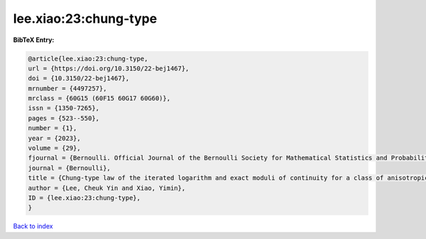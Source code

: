 lee.xiao:23:chung-type
======================

.. :cite:t:`lee.xiao:23:chung-type`

.. bibliography:: ../../All.bib

**BibTeX Entry:**

.. code-block:: bibtex

   @article{lee.xiao:23:chung-type,
   url = {https://doi.org/10.3150/22-bej1467},
   doi = {10.3150/22-bej1467},
   mrnumber = {4497257},
   mrclass = {60G15 (60F15 60G17 60G60)},
   issn = {1350-7265},
   pages = {523--550},
   number = {1},
   year = {2023},
   volume = {29},
   fjournal = {Bernoulli. Official Journal of the Bernoulli Society for Mathematical Statistics and Probability},
   journal = {Bernoulli},
   title = {Chung-type law of the iterated logarithm and exact moduli of continuity for a class of anisotropic {G}aussian random fields},
   author = {Lee, Cheuk Yin and Xiao, Yimin},
   ID = {lee.xiao:23:chung-type},
   }

`Back to index <../index>`_
